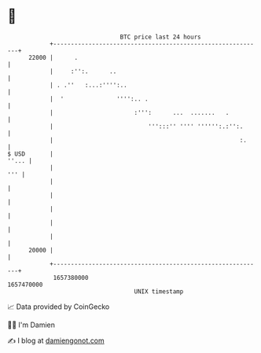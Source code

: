 * 👋

#+begin_example
                                   BTC price last 24 hours                    
               +------------------------------------------------------------+ 
         22000 |      .                                                     | 
               |     :'':.      ..                                          | 
               | . .''   :...:'''':..                                       | 
               |  '               '''':.. .                                 | 
               |                       :''':      ...  .......   .          | 
               |                           ''':::'' '''' '''''':.:'':.      | 
               |                                                     :.     | 
   $ USD       |                                                      ''... | 
               |                                                        ''' | 
               |                                                            | 
               |                                                            | 
               |                                                            | 
               |                                                            | 
               |                                                            | 
         20000 |                                                            | 
               +------------------------------------------------------------+ 
                1657380000                                        1657470000  
                                       UNIX timestamp                         
#+end_example
📈 Data provided by CoinGecko

🧑‍💻 I'm Damien

✍️ I blog at [[https://www.damiengonot.com][damiengonot.com]]
